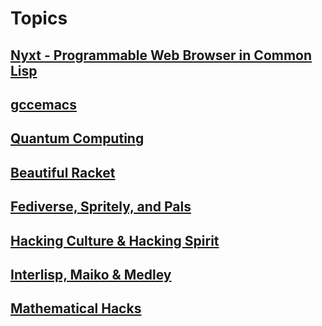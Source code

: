 * Topics
** [[./nyxt.org][Nyxt - Programmable Web Browser in Common Lisp]]
** [[./gccemacs.org][gccemacs]]
** [[file:quantum-computing.org][Quantum Computing]]
** [[./beautiful-racket.org][Beautiful Racket]]
** [[./fediverse-et-al.org][Fediverse, Spritely, and Pals]]
** [[file:hacking-culture-and-hacking-spirit.org][Hacking Culture & Hacking Spirit]]
** [[file:interlisp.org][Interlisp, Maiko & Medley]]
** [[file:math-hacks.org][Mathematical Hacks]]
